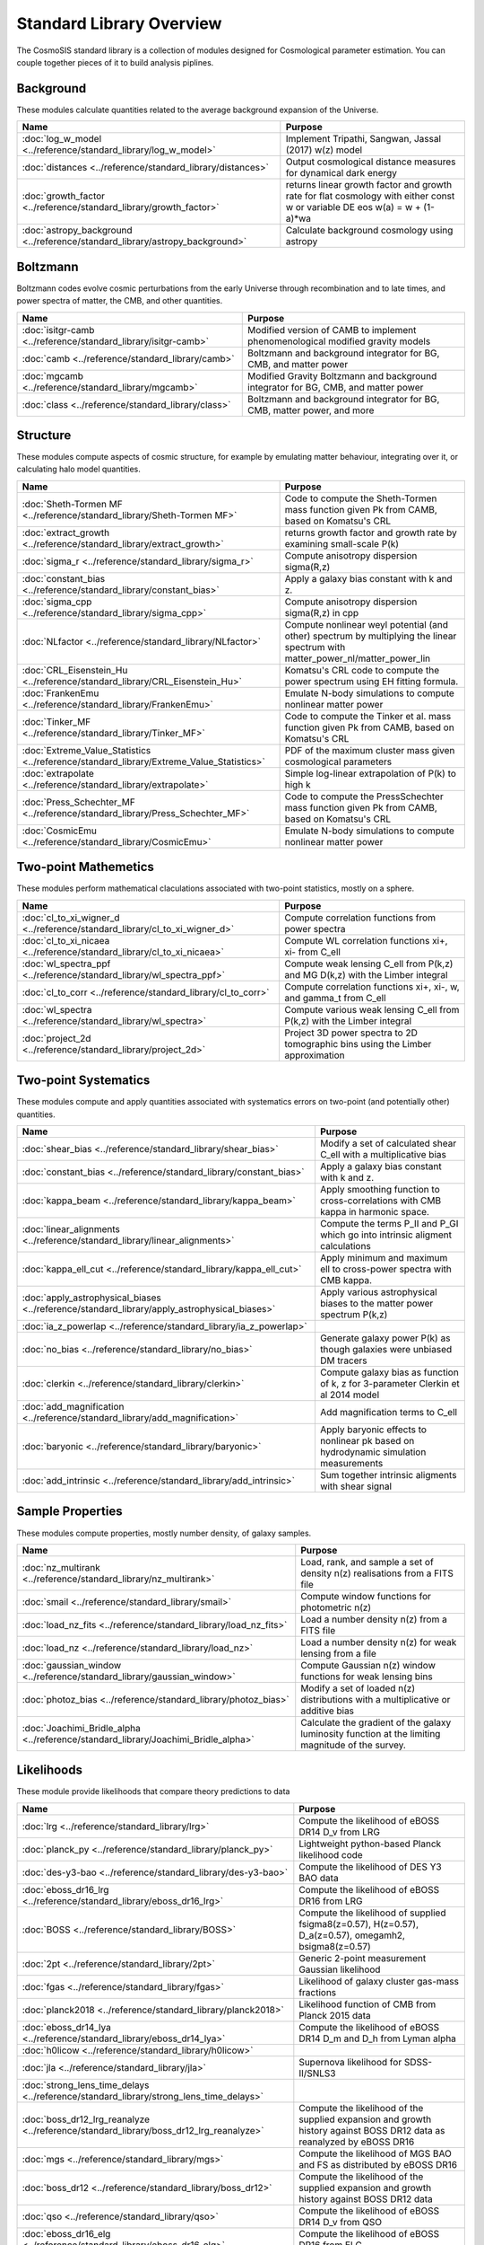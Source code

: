 Standard Library Overview
==============================

The CosmoSIS standard library is a collection of modules
designed for Cosmological parameter estimation.  You can couple
together pieces of it to build analysis piplines.


Background
-----------------------

These modules calculate quantities related to the average background expansion of the Universe.

.. list-table::
   :header-rows: 1

   * - Name
     - Purpose
   * - :doc:`log_w_model <../reference/standard_library/log_w_model>` 
     - Implement Tripathi, Sangwan, Jassal (2017) w(z) model
   * - :doc:`distances <../reference/standard_library/distances>` 
     - Output cosmological distance measures for dynamical dark energy
   * - :doc:`growth_factor <../reference/standard_library/growth_factor>` 
     - returns linear growth factor and growth rate for flat cosmology with either const w or variable DE eos w(a) = w + (1-a)*wa
   * - :doc:`astropy_background <../reference/standard_library/astropy_background>` 
     - Calculate background cosmology using astropy



Boltzmann
-----------------------

Boltzmann codes evolve cosmic perturbations from the early Universe through recombination and to late times, and power spectra of matter, the CMB, and other quantities.

.. list-table::
   :header-rows: 1

   * - Name
     - Purpose
   * - :doc:`isitgr-camb <../reference/standard_library/isitgr-camb>` 
     - Modified version of CAMB to implement phenomenological modified gravity models
   * - :doc:`camb <../reference/standard_library/camb>` 
     - Boltzmann and background integrator for BG, CMB, and matter power
   * - :doc:`mgcamb <../reference/standard_library/mgcamb>` 
     - Modified Gravity Boltzmann and background integrator for BG, CMB, and matter power
   * - :doc:`class <../reference/standard_library/class>` 
     - Boltzmann and background integrator for BG, CMB, matter power, and more



Structure
-----------------------

These modules compute aspects of cosmic structure, for example by emulating matter behaviour, integrating over it, or calculating halo model quantities.

.. list-table::
   :header-rows: 1

   * - Name
     - Purpose
   * - :doc:`Sheth-Tormen MF <../reference/standard_library/Sheth-Tormen MF>` 
     - Code to compute the Sheth-Tormen mass function given Pk from CAMB, based on Komatsu's CRL
   * - :doc:`extract_growth <../reference/standard_library/extract_growth>` 
     - returns growth factor and growth rate by examining small-scale P(k)
   * - :doc:`sigma_r <../reference/standard_library/sigma_r>` 
     - Compute anisotropy dispersion sigma(R,z)
   * - :doc:`constant_bias <../reference/standard_library/constant_bias>` 
     - Apply a galaxy bias constant with k and z.
   * - :doc:`sigma_cpp <../reference/standard_library/sigma_cpp>` 
     - Compute anisotropy dispersion sigma(R,z) in cpp
   * - :doc:`NLfactor <../reference/standard_library/NLfactor>` 
     - Compute nonlinear weyl potential (and other) spectrum by multiplying the linear spectrum with matter_power_nl/matter_power_lin
   * - :doc:`CRL_Eisenstein_Hu <../reference/standard_library/CRL_Eisenstein_Hu>` 
     - Komatsu's CRL code to compute the power spectrum using EH fitting formula.
   * - :doc:`FrankenEmu <../reference/standard_library/FrankenEmu>` 
     - Emulate N-body simulations to compute nonlinear matter power
   * - :doc:`Tinker_MF <../reference/standard_library/Tinker_MF>` 
     - Code to compute the Tinker et al. mass function given Pk from CAMB, based on Komatsu's CRL
   * - :doc:`Extreme_Value_Statistics <../reference/standard_library/Extreme_Value_Statistics>` 
     - PDF of the maximum cluster mass given cosmological parameters
   * - :doc:`extrapolate <../reference/standard_library/extrapolate>` 
     - Simple log-linear extrapolation of P(k) to high k
   * - :doc:`Press_Schechter_MF <../reference/standard_library/Press_Schechter_MF>` 
     - Code to compute the PressSchechter mass function given Pk from CAMB, based on Komatsu's CRL
   * - :doc:`CosmicEmu <../reference/standard_library/CosmicEmu>` 
     - Emulate N-body simulations to compute nonlinear matter power



Two-point Mathemetics
-----------------------

These modules perform mathematical claculations associated with two-point statistics, mostly on a sphere.

.. list-table::
   :header-rows: 1

   * - Name
     - Purpose
   * - :doc:`cl_to_xi_wigner_d <../reference/standard_library/cl_to_xi_wigner_d>` 
     - Compute correlation functions from power spectra
   * - :doc:`cl_to_xi_nicaea <../reference/standard_library/cl_to_xi_nicaea>` 
     - Compute WL correlation functions xi+, xi- from C_ell
   * - :doc:`wl_spectra_ppf <../reference/standard_library/wl_spectra_ppf>` 
     - Compute weak lensing C_ell from P(k,z) and MG D(k,z) with the Limber integral
   * - :doc:`cl_to_corr <../reference/standard_library/cl_to_corr>` 
     - Compute correlation functions xi+, xi-, w, and gamma_t from C_ell
   * - :doc:`wl_spectra <../reference/standard_library/wl_spectra>` 
     - Compute various weak lensing C\_ell from P(k,z) with the Limber integral
   * - :doc:`project_2d <../reference/standard_library/project_2d>` 
     - Project 3D power spectra to 2D tomographic bins using the Limber approximation



Two-point Systematics
-----------------------

These modules compute and apply quantities associated with systematics errors on two-point (and potentially other) quantities.

.. list-table::
   :header-rows: 1

   * - Name
     - Purpose
   * - :doc:`shear_bias <../reference/standard_library/shear_bias>` 
     - Modify a set of calculated shear C_ell with a multiplicative bias
   * - :doc:`constant_bias <../reference/standard_library/constant_bias>` 
     - Apply a galaxy bias constant with k and z.
   * - :doc:`kappa_beam <../reference/standard_library/kappa_beam>` 
     - Apply smoothing function to cross-correlations with CMB kappa in harmonic space.
   * - :doc:`linear_alignments <../reference/standard_library/linear_alignments>` 
     - Compute the terms P_II and P_GI which go into intrinsic aligment calculations
   * - :doc:`kappa_ell_cut <../reference/standard_library/kappa_ell_cut>` 
     - Apply minimum and maximum ell to cross-power spectra with CMB kappa.
   * - :doc:`apply_astrophysical_biases <../reference/standard_library/apply_astrophysical_biases>` 
     - Apply various astrophysical biases to the matter power spectrum P(k,z)
   * - :doc:`ia_z_powerlap <../reference/standard_library/ia_z_powerlap>` 
     - 
   * - :doc:`no_bias <../reference/standard_library/no_bias>` 
     - Generate galaxy power P(k) as though galaxies were unbiased DM tracers
   * - :doc:`clerkin <../reference/standard_library/clerkin>` 
     - Compute galaxy bias as function of k, z for 3-parameter Clerkin et al 2014 model
   * - :doc:`add_magnification <../reference/standard_library/add_magnification>` 
     - Add magnification terms to C_ell
   * - :doc:`baryonic <../reference/standard_library/baryonic>` 
     - Apply baryonic effects to nonlinear pk based on hydrodynamic simulation measurements
   * - :doc:`add_intrinsic <../reference/standard_library/add_intrinsic>` 
     - Sum together intrinsic aligments with shear signal



Sample Properties
-----------------------

These modules compute properties, mostly number density, of galaxy samples.

.. list-table::
   :header-rows: 1

   * - Name
     - Purpose
   * - :doc:`nz_multirank <../reference/standard_library/nz_multirank>` 
     - Load, rank, and sample a set of density n(z) realisations from a FITS file
   * - :doc:`smail <../reference/standard_library/smail>` 
     - Compute window functions for photometric n(z)
   * - :doc:`load_nz_fits <../reference/standard_library/load_nz_fits>` 
     - Load a number density n(z) from a FITS file
   * - :doc:`load_nz <../reference/standard_library/load_nz>` 
     - Load a number density n(z) for weak lensing from a file
   * - :doc:`gaussian_window <../reference/standard_library/gaussian_window>` 
     - Compute Gaussian n(z) window functions for weak lensing bins
   * - :doc:`photoz_bias <../reference/standard_library/photoz_bias>` 
     - Modify a set of loaded n(z) distributions with a multiplicative or additive bias
   * - :doc:`Joachimi_Bridle_alpha <../reference/standard_library/Joachimi_Bridle_alpha>` 
     - Calculate the gradient of the galaxy luminosity function at the limiting magnitude of the survey.



Likelihoods
-----------------------

These module provide likelihoods that compare theory predictions to data

.. list-table::
   :header-rows: 1

   * - Name
     - Purpose
   * - :doc:`lrg <../reference/standard_library/lrg>` 
     - Compute the likelihood of eBOSS DR14 D_v from LRG
   * - :doc:`planck_py <../reference/standard_library/planck_py>` 
     - Lightweight python-based Planck likelihood code
   * - :doc:`des-y3-bao <../reference/standard_library/des-y3-bao>` 
     - Compute the likelihood of DES Y3 BAO data
   * - :doc:`eboss_dr16_lrg <../reference/standard_library/eboss_dr16_lrg>` 
     - Compute the likelihood of eBOSS DR16 from LRG
   * - :doc:`BOSS <../reference/standard_library/BOSS>` 
     - Compute the likelihood of supplied fsigma8(z=0.57), H(z=0.57), D_a(z=0.57), omegamh2, bsigma8(z=0.57)
   * - :doc:`2pt <../reference/standard_library/2pt>` 
     - Generic 2-point measurement Gaussian likelihood
   * - :doc:`fgas <../reference/standard_library/fgas>` 
     - Likelihood of galaxy cluster gas-mass fractions
   * - :doc:`planck2018 <../reference/standard_library/planck2018>` 
     - Likelihood function of CMB from Planck 2015 data
   * - :doc:`eboss_dr14_lya <../reference/standard_library/eboss_dr14_lya>` 
     - Compute the likelihood of eBOSS DR14 D_m and D_h from Lyman alpha
   * - :doc:`h0licow <../reference/standard_library/h0licow>` 
     - 
   * - :doc:`jla <../reference/standard_library/jla>` 
     - Supernova likelihood for SDSS-II/SNLS3
   * - :doc:`strong_lens_time_delays <../reference/standard_library/strong_lens_time_delays>` 
     - 
   * - :doc:`boss_dr12_lrg_reanalyze <../reference/standard_library/boss_dr12_lrg_reanalyze>` 
     - Compute the likelihood of the supplied expansion and growth history against BOSS DR12 data as reanalyzed by eBOSS DR16
   * - :doc:`mgs <../reference/standard_library/mgs>` 
     - Compute the likelihood of MGS BAO and FS as distributed by eBOSS DR16
   * - :doc:`boss_dr12 <../reference/standard_library/boss_dr12>` 
     - Compute the likelihood of the supplied expansion and growth history against BOSS DR12 data
   * - :doc:`qso <../reference/standard_library/qso>` 
     - Compute the likelihood of eBOSS DR14 D_v from QSO
   * - :doc:`eboss_dr16_elg <../reference/standard_library/eboss_dr16_elg>` 
     - Compute the likelihood of eBOSS DR16 from ELG
   * - :doc:`eboss_dr16_qso <../reference/standard_library/eboss_dr16_qso>` 
     - Compute the likelihood of eBOSS DR16 from QSO
   * - :doc:`WiggleZBao <../reference/standard_library/WiggleZBao>` 
     - Compute the likelihood of the supplied expansion history against WiggleZ BAO data
   * - :doc:`mgs_bao <../reference/standard_library/mgs_bao>` 
     - Compute the likelihood against SDSS MGS data
   * - :doc:`Riess21 <../reference/standard_library/Riess21>` 
     - Likelihood of hubble parameter H0 from Riess et al supernova sample
   * - :doc:`BBN <../reference/standard_library/BBN>` 
     - Simple prior on Omega_b h^2 from light element abundances
   * - :doc:`planck_sz <../reference/standard_library/planck_sz>` 
     - Prior on sigma_8 * Omega_M ** 0.3 from Planck SZ cluster counts
   * - :doc:`eboss_dr16_lya <../reference/standard_library/eboss_dr16_lya>` 
     - Compute the likelihood of eBOSS DR16 from Lyman alpha
   * - :doc:`6dFGS <../reference/standard_library/6dFGS>` 
     - Compute the likelihood of supplied D_v or fsigma8(z=0.067)
   * - :doc:`JulloLikelihood <../reference/standard_library/JulloLikelihood>` 
     - Likelihood of Jullo et al (2012) measurements of a galaxy bias sample
   * - :doc:`Riess16 <../reference/standard_library/Riess16>` 
     - Likelihood of hubble parameter H0 from Riess et al 2.4% supernova sample
   * - :doc:`pantheon_plus <../reference/standard_library/pantheon_plus>` 
     - Likelihood of the Pantheon+ supernova analysis optionally combined with the SH0ES H0 measurement
   * - :doc:`BICEP2 <../reference/standard_library/BICEP2>` 
     - Compute the likelihood of the supplied CMB power spectra
   * - :doc:`balmes <../reference/standard_library/balmes>` 
     - 
   * - :doc:`pantheon <../reference/standard_library/pantheon>` 
     - Likelihood of the Pantheon supernova analysis
   * - :doc:`Cluster_mass <../reference/standard_library/Cluster_mass>` 
     - Likelihood of z=1.59 Cluster mass from Santos et al. 2011
   * - :doc:`Riess11 <../reference/standard_library/Riess11>` 
     - Likelihood of hubble parameter H0 from Riess et al supernova sample
   * - :doc:`wmap <../reference/standard_library/wmap>` 
     - Likelihood function of CMB from WMAP
   * - :doc:`wmap_shift <../reference/standard_library/wmap_shift>` 
     - Massively simplified WMAP9 likelihood reduced to just shift parameter



Misc & Utilities
-----------------------

These modules supply special utilities or calculation tools

.. list-table::
   :header-rows: 1

   * - Name
     - Purpose
   * - :doc:`consistency <../reference/standard_library/consistency>` 
     - Deduce missing cosmological parameters and check consistency
   * - :doc:`copy <../reference/standard_library/copy>` 
     - Copy a section to a new section
   * - :doc:`sigma8_rescale <../reference/standard_library/sigma8_rescale>` 
     - Rescale structure measures to use a specified sigma_8
   * - :doc:`delete <../reference/standard_library/delete>` 
     - Enters python debugger.
   * - :doc:`fast_pt <../reference/standard_library/fast_pt>` 
     - Compute various 1-loop perturbation theory quantities
   * - :doc:`rename <../reference/standard_library/rename>` 
     - Rename a section to a new name
   * - :doc:`stop <../reference/standard_library/stop>` 
     - Enters python debugger.
   * - :doc:`w0wa_sum_prior <../reference/standard_library/w0wa_sum_prior>` 
     - Skip parameter sample without failing if w0+wa>0.
   * - :doc:`BBN-Consistency <../reference/standard_library/BBN-Consistency>` 
     - Compute consistent Helium fraction from baryon density given BBN
